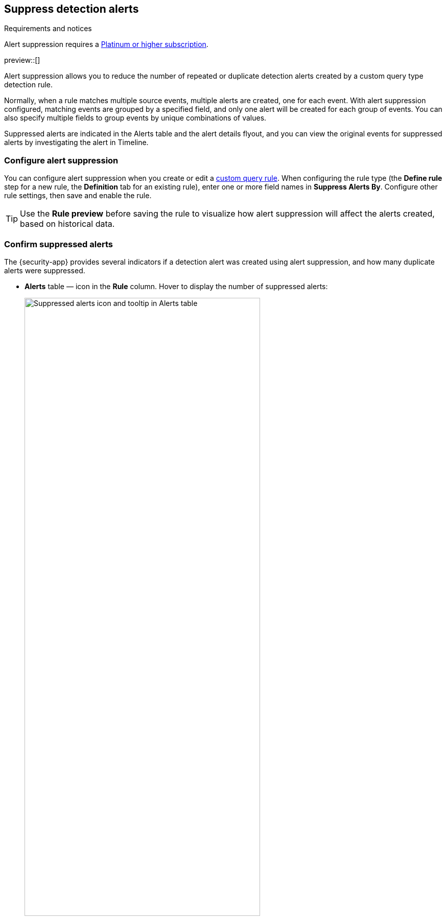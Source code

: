 [[alert-suppression]]
== Suppress detection alerts

.Requirements and notices
[sidebar]
--
Alert suppression requires a https://www.elastic.co/pricing[Platinum or higher subscription].

preview::[]
--

Alert suppression allows you to reduce the number of repeated or duplicate detection alerts created by a custom query type detection rule. 

Normally, when a rule matches multiple source events, multiple alerts are created, one for each event. With alert suppression configured, matching events are grouped by a specified field, and only one alert will be created for each group of events. You can also specify multiple fields to group events by unique combinations of values.

Suppressed alerts are indicated in the Alerts table and the alert details flyout, and you can view the original events for suppressed alerts by investigating the alert in Timeline.

=== Configure alert suppression

You can configure alert suppression when you create or edit a <<create-custom-rule,custom query rule>>. When configuring the rule type (the *Define rule* step for a new rule, the *Definition* tab for an existing rule), enter one or more field names in *Suppress Alerts By*. Configure other rule settings, then save and enable the rule.

TIP: Use the *Rule preview* before saving the rule to visualize how alert suppression will affect the alerts created, based on historical data.

=== Confirm suppressed alerts

The {security-app} provides several indicators if a detection alert was created using alert suppression, and how many duplicate alerts were suppressed.

* *Alerts* table — icon in the *Rule* column. Hover to display the number of suppressed alerts:
+
[role="screenshot"]
image::images/suppressed-alerts-table.png[Suppressed alerts icon and tooltip in Alerts table,75%]

* Alert details flyout — *Insights* section:
+
[role="screenshot"]
image::images/suppressed-alerts-details.png[Suppressed alerts Insights section in alert details flyout,75%]

=== Investigate events for suppressed alerts

With alert suppression, detection alerts aren't created for the grouped source events, but you can still retrieve the events for further analysis or investigation. Do one of the following to open Timeline with the original events from both the created alert and the suppressed alerts:

* From the *Alerts* table, select *Investigate in timeline* in the *Actions* column.
+
[role="screenshot"]
image::images/timeline-button.png[Investigate in timeline button, 200]

* From the alert details flyout, select *Take action* -> *Investigate in timeline*.

